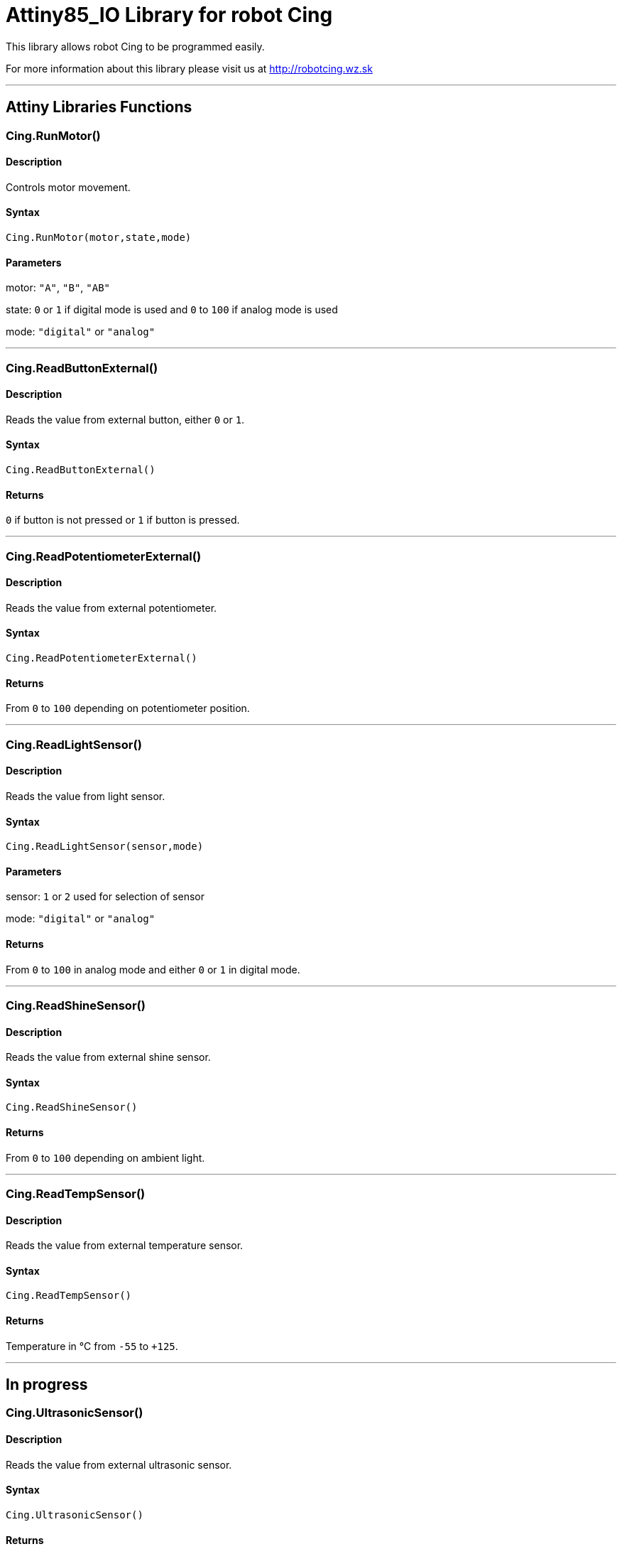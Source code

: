 # Attiny85_IO Library for robot Cing #

This library allows robot Cing to be programmed easily.

For more information about this library please visit us at
http://robotcing.wz.sk

---

## Attiny Libraries Functions

### Cing.RunMotor()
[Motor]

#### Description

Controls motor movement.

#### Syntax

`Cing.RunMotor(motor,state,mode)`

#### Parameters

motor: `"A"`, `"B"`, `"AB"`

state: `0` or `1` if digital mode is used and `0` to `100` if analog mode is used

mode: `"digital"` or `"analog"`

---

### Cing.ReadButtonExternal()

[Sensor]


#### Description

Reads the value from external button, either `0` or `1`.


#### Syntax

`Cing.ReadButtonExternal()`


#### Returns

`0` if button is not pressed or `1` if button is pressed.

---

### Cing.ReadPotentiometerExternal()
[Sensor]

#### Description

Reads the value from external potentiometer.

#### Syntax

`Cing.ReadPotentiometerExternal()`

#### Returns
From `0` to `100` depending on potentiometer position.

---

### Cing.ReadLightSensor()

[Sensor]


#### Description

Reads the value from light sensor.


#### Syntax

`Cing.ReadLightSensor(sensor,mode)`


#### Parameters

sensor: `1` or `2` used for selection of sensor

mode: `"digital"` or `"analog"`


#### Returns

From `0` to `100` in analog mode and either `0` or `1` in digital mode.

---

### Cing.ReadShineSensor()

[Sensor]


#### Description

Reads the value from external shine sensor.


#### Syntax

`Cing.ReadShineSensor()`


#### Returns

From `0` to `100` depending on ambient light.

---

### Cing.ReadTempSensor()

[Sensor]


#### Description

Reads the value from external temperature sensor.


#### Syntax

`Cing.ReadTempSensor()`


#### Returns

Temperature in °C  from `-55` to `+125`.

---

## In progress

### Cing.UltrasonicSensor()

[Sensor]


#### Description

Reads the value from external ultrasonic sensor.


#### Syntax

`Cing.UltrasonicSensor()`


#### Returns

Distance in mm from `0` or `1`. 1 means obstacle at distance lower then 30cm and 0 means no obstacle. 

---

## License ##

Copyright © 2019 RobotCing Team. All right reserved.

This library is free software; you can redistribute it and/or
modify it under the terms of the GNU Lesser General Public

This library is distributed in the hope that it will be useful,
but WITHOUT ANY WARRANTY; without even the implied warranty of
MERCHANTABILITY or FITNESS FOR A PARTICULAR PURPOSE. See the GNU
Lesser General Public License for more details.
